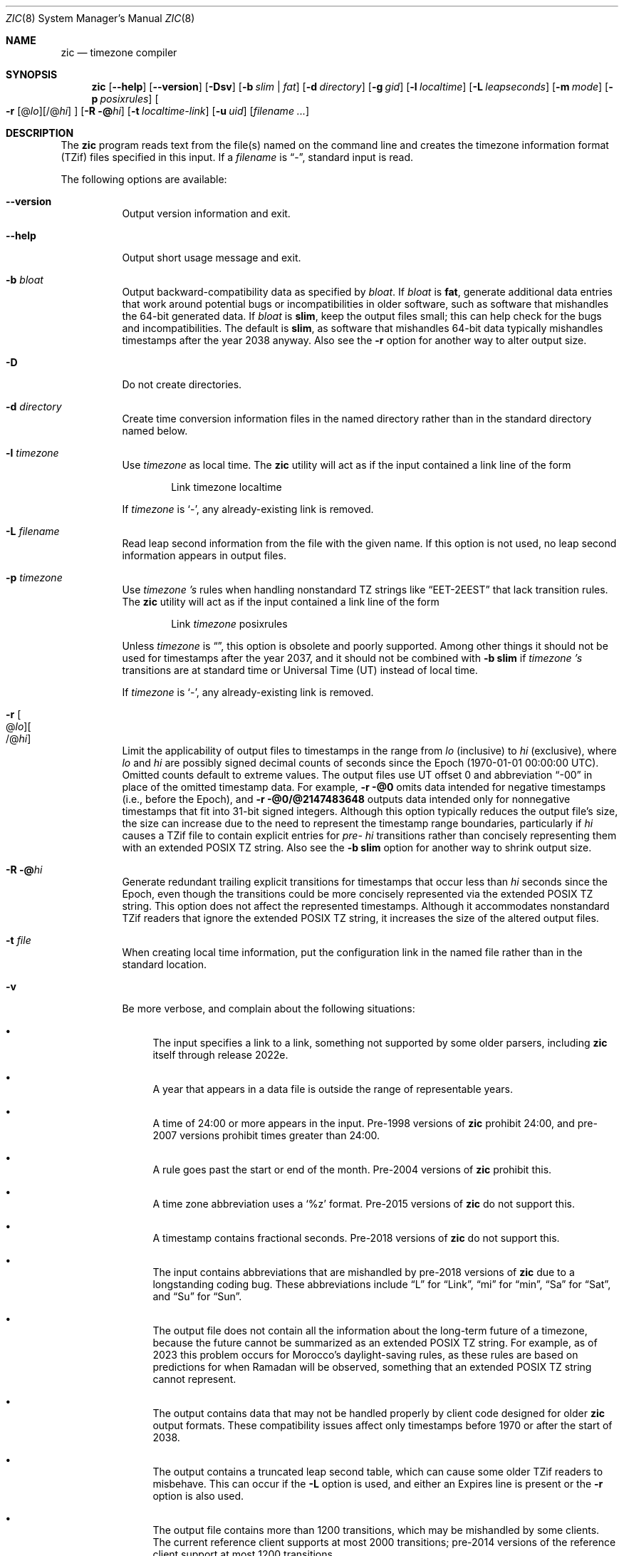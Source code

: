 .\" This file is in the public domain, so clarified as of
.\" 2009-05-17 by Arthur David Olson.
.Dd January 21, 2023
.Dt ZIC 8
.Os
.Sh NAME
.Nm zic
.Nd timezone compiler
.Sh SYNOPSIS
.Nm
.Op Fl -help
.Op Fl -version
.Op Fl Dsv
.Op Fl b Ar slim | fat
.Op Fl d Ar directory
.Op Fl g Ar gid
.Op Fl l Ar localtime
.Op Fl L Ar leapseconds
.Op Fl m Ar mode
.Op Fl p Ar posixrules
.Oo
.Fl r
.Op @ Ns Ar lo Ns
.Op /@ Ns Ar hi
.Oc
.Op Fl R @ Ns Ar hi
.Op Fl t Ar localtime-link
.Op Fl u Ar uid
.Op Ar filename ...
.Sh DESCRIPTION
The
.Nm
program reads text from the file(s) named on the command line
and creates the timezone information format (TZif) files
specified in this input.
If a
.Ar filename
is
.Dq "-" ,
standard input is read.
.Pp
The following options are available:
.Bl -tag -width indent
.It Fl -version
Output version information and exit.
.It Fl -help
Output short usage message and exit.
.It Fl b Ar bloat
Output backward-compatibility data as specified by
.Ar bloat .
If
.Ar bloat
is
.Cm fat ,
generate additional data entries that work around potential bugs or
incompatibilities in older software, such as software that mishandles
the 64-bit generated data.
If
.Ar bloat
is
.Cm slim ,
keep the output files small; this can help check for the bugs
and incompatibilities.
The default is
.Cm slim ,
as software that mishandles 64-bit data typically
mishandles timestamps after the year 2038 anyway.
Also see the
.Fl r
option for another way to alter output size.
.It Fl D
Do not create directories.
.It Fl d Ar directory
Create time conversion information files in the named directory rather than
in the standard directory named below.
.It Fl l Ar timezone
Use
.Ar timezone
as local time.
The
.Nm
utility
will act as if the input contained a link line of the form
.Bd -literal -offset indent
Link	timezone		localtime
.Ed
.Pp
If
.Ar timezone
is
.Ql - ,
any already-existing link is removed.
.It Fl L Ar filename
Read leap second information from the file with the given name.
If this option is not used,
no leap second information appears in output files.
.It Fl p Ar timezone
Use
.Ar timezone 's
rules when handling nonstandard
TZ strings like
.Dq "EET\-2EEST"
that lack transition rules.
The
.Nm
utility
will act as if the input contained a link line of the form
.Bd -literal -offset indent
Link	\fItimezone\fP		posixrules
.Ed
.Pp
Unless
.Ar timezone
is
.Dq "\*-" ,
this option is obsolete and poorly supported.
Among other things it should not be used for timestamps after the year 2037,
and it should not be combined with
.Fl b Cm slim
if
.Ar timezone 's
transitions are at standard time or Universal Time (UT) instead of local time.
.Pp
If
.Ar timezone
is
.Ql - ,
any already-existing link is removed.
.It Fl r Oo @ Ns Ar lo Oc Ns Oo /@ Ns Ar hi Oc
Limit the applicability of output files
to timestamps in the range from
.Ar lo
(inclusive) to
.Ar hi
(exclusive), where
.Ar lo
and
.Ar hi
are possibly signed decimal counts of seconds since the Epoch
(1970-01-01 00:00:00 UTC).
Omitted counts default to extreme values.
The output files use UT offset 0 and abbreviation
.Dq "\-00"
in place of the omitted timestamp data.
For example,
.Fl r @0
omits data intended for negative timestamps (i.e., before the Epoch), and
.Fl r @0/@2147483648
outputs data intended only for nonnegative timestamps that fit into
31-bit signed integers.
Although this option typically reduces the output file's size,
the size can increase due to the need to represent the timestamp range
boundaries, particularly if
.Ar hi
causes a TZif file to contain explicit entries for
.Em pre-
.Ar hi
transitions rather than concisely representing them
with an extended POSIX TZ string.
Also see the
.Fl b Cm slim
option for another way to shrink output size.
.It Fl R @ Ns Ar hi
Generate redundant trailing explicit transitions for timestamps
that occur less than
.Ar hi
seconds since the Epoch, even though the transitions could be
more concisely represented via the extended POSIX TZ string.
This option does not affect the represented timestamps.
Although it accommodates nonstandard TZif readers
that ignore the extended POSIX TZ string,
it increases the size of the altered output files.
.It Fl t Ar file
When creating local time information, put the configuration link in
the named file rather than in the standard location.
.It Fl v
Be more verbose, and complain about the following situations:
.Bl -bullet
.It
The input specifies a link to a link,
something not supported by some older parsers, including
.Nm
itself through release 2022e.
.It
A year that appears in a data file is outside the range
of representable years.
.It
A time of 24:00 or more appears in the input.
Pre-1998 versions of
.Nm
prohibit 24:00, and pre-2007 versions prohibit times greater than 24:00.
.It
A rule goes past the start or end of the month.
Pre-2004 versions of
.Nm
prohibit this.
.It
A time zone abbreviation uses a
.Ql %z
format.
Pre-2015 versions of
.Nm
do not support this.
.It
A timestamp contains fractional seconds.
Pre-2018 versions of
.Nm
do not support this.
.It
The input contains abbreviations that are mishandled by pre-2018 versions of
.Nm
due to a longstanding coding bug.
These abbreviations include
.Dq L
for
.Dq Link ,
.Dq mi
for
.Dq min ,
.Dq Sa
for
.Dq Sat ,
and
.Dq Su
for
.Dq Sun .
.It
The output file does not contain all the information about the
long-term future of a timezone, because the future cannot be summarized as
an extended POSIX TZ string.
For example, as of 2023 this problem
occurs for Morocco's daylight-saving rules, as these rules are based
on predictions for when Ramadan will be observed, something that
an extended POSIX TZ string cannot represent.
.It
The output contains data that may not be handled properly by client
code designed for older
.Nm
output formats.
These compatibility issues affect only timestamps
before 1970 or after the start of 2038.
.It
The output contains a truncated leap second table,
which can cause some older TZif readers to misbehave.
This can occur if the
.Fl L
option is used, and either an Expires line is present or
the
.Fl r
option is also used.
.It
The output file contains more than 1200 transitions,
which may be mishandled by some clients.
The current reference client supports at most 2000 transitions;
pre-2014 versions of the reference client support at most 1200
transitions.
.It
A time zone abbreviation has fewer than 3 or more than 6 characters.
POSIX requires at least 3, and requires implementations to support
at least 6.
.It
An output file name contains a byte that is not an ASCII letter,
.Dq "\-" ,
.Dq "/" ,
or
.Dq "_" ;
or it contains a file name component that contains more than 14 bytes
or that starts with
.Dq "\-" .
.El
.El
.RE
.Sh FILES
Input files use the format described in this section; output files use
.Xr tzfile 5
format.
.Pp
Input files should be text files, that is, they should be a series of
zero or more lines, each ending in a newline byte and containing at
most 2048 bytes counting the newline, and without any NUL bytes.
The input text's encoding
is typically UTF-8 or ASCII; it should have a unibyte representation
for the POSIX Portable Character Set (PPCS)
\*<https://pubs\*:.opengroup\*:.org/\*:onlinepubs/\*:9699919799/\*:basedefs/\*:V1_chap06\*:.html\*>
and the encoding's non-unibyte characters should consist entirely of
non-PPCS bytes.
Non-PPCS characters typically occur only in comments:
although output file names and time zone abbreviations can contain
nearly any character, other software will work better if these are
limited to the restricted syntax described under the
.Fl v
option.
.Pp
Input lines are made up of fields.
Fields are separated from one another by one or more white space characters.
The white space characters are space, form feed, carriage return, newline,
tab, and vertical tab.
Leading and trailing white space on input lines is ignored.
An unquoted sharp character (\(sh) in the input introduces a comment which extends
to the end of the line the sharp character appears on.
White space characters and sharp characters may be enclosed in double quotes
(\(dq) if they're to be used as part of a field.
Any line that is blank (after comment stripping) is ignored.
Nonblank lines are expected to be of one of three types:
rule lines, zone lines, and link lines.
.Pp
Names must be in English and are case insensitive.
They appear in several contexts, and include month and weekday names
and keywords such as
.Dq "maximum" ,
.Dq "only" ,
.Dq "Rolling" ,
and
.Dq "Zone" .
A name can be abbreviated by omitting all but an initial prefix; any
abbreviation must be unambiguous in context.
.Pp
A rule line has the form
.Bd -literal -offset indent
Rule	NAME	FROM	TO	\-	IN	ON	AT	SAVE	LETTER/S
.Ed
.Pp
For example:
.Bd -literal -offset indent
Rule	US	1967	1973	\-	Apr	lastSun	2:00w	1:00d	D
.Ed
.Pp
The fields that make up a rule line are:
.Bl -tag -width "LETTER/S"
.It NAME
Gives the name of the rule set that contains this line.
The name must start with a character that is neither
an ASCII digit nor
.Dq \-
nor
.Dq + .
To allow for future extensions,
an unquoted name should not contain characters from the set
.Dq Ql "!$%&'()*,/:;<=>?@[\]^`{|}~" .
.It FROM
Gives the first year in which the rule applies.
Any signed integer year can be supplied; the proleptic Gregorian calendar
is assumed, with year 0 preceding year 1.
The word
.Cm minimum
(or an abbreviation) means the indefinite past.
The word
.Cm maximum
(or an abbreviation) means the indefinite future.
Rules can describe times that are not representable as time values,
with the unrepresentable times ignored; this allows rules to be portable
among hosts with differing time value types.
.It TO
Gives the final year in which the rule applies.
In addition to
.Cm minimum
and
.Cm maximum
(as above),
the word
.Cm only
(or an abbreviation)
may be used to repeat the value of the
.Ar FROM
field.
.It \-
Is a reserved field and should always contain
.Ql \-
for compatibility with older versions of
.Nm .
It was previously known as the
.Ar TYPE
field, which could contain values to allow a
separate script to further restrict in which
.Dq types
of years the rule would apply.
.It IN
Names the month in which the rule takes effect.
Month names may be abbreviated.
.It ON
Gives the day on which the rule takes effect.
Recognized forms include:
.Bl -tag -compact -width "Sun<=25"
.It 5
the fifth of the month
.It lastSun
the last Sunday in the month
.It lastMon
the last Monday in the month
.It Sun>=8
first Sunday on or after the eighth
.It Sun<=25
last Sunday on or before the 25th
.El
.Pp
A weekday name (e.g.,
.Ql "Sunday" )
or a weekday name preceded by
.Dq "last"
(e.g.,
.Ql "lastSunday" )
may be abbreviated or spelled out in full.
There must be no white space characters within the
.Ar ON
field.
The
.Dq <=
and
.Dq >=
constructs can result in a day in the neighboring month;
for example, the IN-ON combination
.Dq "Oct Sun>=31"
stands for the first Sunday on or after October 31,
even if that Sunday occurs in November.
.It AT
Gives the time of day at which the rule takes effect,
relative to 00:00, the start of a calendar day.
Recognized forms include:
.Bl -tag -compact -width "00:19:32.13"
.It 2
time in hours
.It 2:00
time in hours and minutes
.It 01:28:14
time in hours, minutes, and seconds
.It 00:19:32.13
time with fractional seconds
.It 12:00
midday, 12 hours after 00:00
.It 15:00
3 PM, 15 hours after 00:00
.It 24:00
end of day, 24 hours after 00:00
.It 260:00
260 hours after 00:00
.It \-2:30
2.5 hours before 00:00
.It \-
equivalent to 0
.El
.Pp
Although
.Nm
rounds times to the nearest integer second
(breaking ties to the even integer), the fractions may be useful
to other applications requiring greater precision.
The source format does not specify any maximum precision.
Any of these forms may be followed by the letter
.Ql w
if the given time is local or
.Dq "wall clock"
time,
.Ql s
if the given time is standard time without any adjustment for daylight saving,
or
.Ql u
(or
.Ql g
or
.Ql z )
if the given time is universal time;
in the absence of an indicator,
local (wall clock) time is assumed.
These forms ignore leap seconds; for example,
if a leap second occurs at 00:59:60 local time,
.Ql "1:00"
stands for 3601 seconds after local midnight instead of the usual 3600 seconds.
The intent is that a rule line describes the instants when a
clock/calendar set to the type of time specified in the
.Ar AT
field would show the specified date and time of day.
.It SAVE
Gives the amount of time to be added to local standard time when the rule is in
effect, and whether the resulting time is standard or daylight saving.
This field has the same format as the
.Ar AT
field
except with a different set of suffix letters:
.Ql s
for standard time and
.Ql d
for daylight saving time.
The suffix letter is typically omitted, and defaults to
.Ql s
if the offset is zero and to
.Ql d
otherwise.
Negative offsets are allowed; in Ireland, for example, daylight saving
time is observed in winter and has a negative offset relative to
Irish Standard Time.
The offset is merely added to standard time; for example,
.Nm
does not distinguish a 10:30 standard time plus an 0:30
.Ar SAVE
from a 10:00 standard time plus a 1:00
.Ar SAVE .
.It LETTER/S
Gives the
.Dq "variable part"
(for example, the
.Dq "S"
or
.Dq "D"
in
.Dq "EST"
or
.Dq "EDT" )
of time zone abbreviations to be used when this rule is in effect.
If this field is
.Ql \- ,
the variable part is null.
.El
.Pp
A zone line has the form
.Bd -literal -offset indent
Zone	NAME	STDOFF	RULES	FORMAT	[UNTIL]
.Ed
.Pp
For example:
.Bd -literal -offset indent
Zone	Asia/Amman	2:00	Jordan	EE%sT	2017 Oct 27 01:00
.Ed
.Pp
The fields that make up a zone line are:
.Bl -tag -width "STDOFF"
.It NAME
The name of the timezone.
This is the name used in creating the time conversion information file for the
timezone.
It should not contain a file name component
.Dq ".\&"
or
.Dq ".." ;
a file name component is a maximal substring that does not contain
.Dq "/" .
.It STDOFF
The amount of time to add to UT to get standard time,
without any adjustment for daylight saving.
This field has the same format as the
.Ar AT
and
.Ar SAVE
fields of rule lines, except without suffix letters;
begin the field with a minus sign if time must be subtracted from UT.
.It RULES
The name of the rules that apply in the timezone or,
alternatively, a field in the same format as a rule-line SAVE column,
giving the amount of time to be added to local standard time
and whether the resulting time is standard or daylight saving.
If this field is
.Ql \-
then standard time always applies.
When an amount of time is given, only the sum of standard time and
this amount matters.
.It FORMAT
The format for time zone abbreviations.
The pair of characters
.Ql %s
is used to show where the
.Dq "variable part"
of the time zone abbreviation goes.
Alternatively, a format can use the pair of characters
.Ql %z
to stand for the UT offset in the form
.Ar \(+- hh ,
.Ar \(+- hhmm ,
or
.Ar \(+- hhmmss ,
using the shortest form that does not lose information, where
.Ar hh ,
.Ar mm ,
and
.Ar ss
are the hours, minutes, and seconds east (+) or west (\-) of UT.
Alternatively,
a slash (/)
separates standard and daylight abbreviations.
To conform to POSIX, a time zone abbreviation should contain only
alphanumeric ASCII characters,
.Ql "+"
and
.Ql "\-".
By convention, the time zone abbreviation
.Ql "\-00"
is a placeholder that means local time is unspecified.
.It UNTIL
The time at which the UT offset or the rule(s) change for a location.
It takes the form of one to four fields
.Ar YEAR Op Ar MONTH Op Ar DAY Op Ar TIME .
If this is specified,
the time zone information is generated from the given UT offset
and rule change until the time specified, which is interpreted using
the rules in effect just before the transition.
The month, day, and time of day have the same format as the
.Ar IN ,
.Ar ON ,
and
.Ar AT
fields of a rule; trailing fields can be omitted, and default to the
earliest possible value for the missing fields.
.IP
The next line must be a
.Dq "continuation"
line; this has the same form as a zone line except that the
string
.Dq "Zone"
and the name are omitted, as the continuation line will
place information starting at the time specified as the
.Dq "until"
information in the previous line in the file used by the previous line.
Continuation lines may contain
.Dq "until"
information, just as zone lines do, indicating that the next line is a further
continuation.
.El
.Pp
If a zone changes at the same instant that a rule would otherwise take
effect in the earlier zone or continuation line, the rule is ignored.
A zone or continuation line
.Ar L
with a named rule set starts with standard time by default:
that is, any of
.Ar L 's
timestamps preceding
.Ar L 's
earliest rule use the rule in effect after
.Ar L 's
first transition into standard time.
In a single zone it is an error if two rules take effect at the same
instant, or if two zone changes take effect at the same instant.
.Pp
If a continuation line subtracts
.Ar N
seconds from the UT offset after a transition that would be
interpreted to be later if using the continuation line's UT offset and
rules, the
.Dq "until"
time of the previous zone or continuation line is interpreted
according to the continuation line's UT offset and rules, and any rule
that would otherwise take effect in the next
.Ar N
seconds is instead assumed to take effect simultaneously.
For example:
.Bd -literal -offset indent
# Rule	NAME	FROM	TO	\*-	IN	ON	AT	SAVE	LETTER/S
Rule	US	1967	2006	-	Oct	lastSun	2:00	0	S
Rule	US	1967	1973	-	Apr	lastSun	2:00	1:00	D

# Zone\0\0NAME	STDOFF	RULES	FORMAT	[UNTIL]
Zone\0\0America/Menominee	\*-5:00	\*-	EST	1973 Apr 29 2:00
	\*-6:00	US	C%sT
.Ed
Here, an incorrect reading would be there were two clock changes on 1973-04-29,
the first from 02:00 EST (\-05) to 01:00 CST (\-06),
and the second an hour later from 02:00 CST (\-06) to 03:00 CDT (\-05).
However,
.Nm
interprets this more sensibly as a single transition from 02:00 CST (\-05) to
02:00 CDT (\-05).
.Pp
A link line has the form
.Bd -literal -offset indent
Link	TARGET	LINK-NAME
.Ed
.Pp
For example:
.Bd -literal -offset indent
Link	Europe/Istanbul	Asia/Istanbul
.Ed
.Pp
The
.Ar TARGET
field should appear as the
.Ar NAME
field in some zone line or as the
.Ar LINK-NAME
field in some link line.
The
.Ar LINK-NAME
field is used as an alternative name for that zone;
it has the same syntax as a zone line's
.Ar NAME
field.
Links can chain together, although the behavior is unspecified if a
chain of one or more links does not terminate in a Zone name.
A link line can appear before the line that defines the link target.
For example:
.Bd -literal -offset indent
Link	Greenwich	G_M_T
Link	Etc/GMT	Greenwich
Zone	Etc/GMT\0\00\0\0\-\0\0GMT
.Ed
.Pp
The two links are chained together, and G_M_T, Greenwich, and Etc/GMT
all name the same zone.
.Pp
Except for continuation lines,
lines may appear in any order in the input.
However, the behavior is unspecified if multiple zone or link lines
define the same name.
.Pp
The file that describes leap seconds can have leap lines and an
expiration line.
Leap lines have the following form:
.Bd -literal -offset indent
Leap	YEAR	MONTH	DAY	HH:MM:SS	CORR	R/S
.Ed
.Pp
For example:
.Bd -literal -offset indent
Leap	2016	Dec	31	23:59:60	+	S
.Ed
.Pp
The
.Ar YEAR ,
.Ar MONTH ,
.Ar DAY ,
and
.Ar HH:MM:SS
fields tell when the leap second happened.
The
.Ar CORR
field
should be
.Ql "+"
if a second was added
or
.Ql "\-"
if a second was skipped.
The
.Ar R/S
field
should be (an abbreviation of)
.Dq "Stationary"
if the leap second time given by the other fields should be interpreted as UTC
or
(an abbreviation of)
.Dq "Rolling"
if the leap second time given by the other fields should be interpreted as
local (wall clock) time.
.Pp
Rolling leap seconds were implemented back when it was not
clear whether common practice was rolling or stationary,
with concerns that one would see
Times Square ball drops where there'd be a
.Dq "3... 2... 1... leap... Happy New Year"
countdown, placing the leap second at
midnight New York time rather than midnight UTC.
However, this countdown style does not seem to have caught on,
which means rolling leap seconds are not used in practice;
also, they are not supported if the
.Fl r
option is used.
.Pp
The expiration line, if present, has the form:
.Bd -literal -offset indent
Expires	YEAR	MONTH	DAY	HH:MM:SS
.Ed
.Pp
For example:
.Bd -literal -offset indent
Expires	2020	Dec	28	00:00:00
.Ed
.Pp
The
.Ar YEAR ,
.Ar MONTH ,
.Ar DAY ,
and
.Ar HH:MM:SS
fields give the expiration timestamp in UTC for the leap second table.
.Sh "EXTENDED EXAMPLE"
Here is an extended example of
.Nm
input, intended to illustrate many of its features.
.Bd -literal -offset indent
# Rule	NAME	FROM	TO	\-	IN	ON	AT	SAVE	LETTER/S
Rule	Swiss	1941	1942	\-	May	Mon>=1	1:00	1:00	S
Rule	Swiss	1941	1942	\-	Oct	Mon>=1	2:00	0	\-

Rule	EU	1977	1980	\-	Apr	Sun>=1	1:00u	1:00	S
Rule	EU	1977	only	\-	Sep	lastSun	1:00u	0	\-
Rule	EU	1978	only	\-	Oct	 1	1:00u	0	\-
Rule	EU	1979	1995	\-	Sep	lastSun	1:00u	0	\-
Rule	EU	1981	max	\-	Mar	lastSun	1:00u	1:00	S
Rule	EU	1996	max	\-	Oct	lastSun	1:00u	0	\-

# Zone	NAME	STDOFF	RULES	FORMAT	[UNTIL]
Zone	Europe/Zurich	0:34:08	\-	LMT	1853 Jul 16
		0:29:45.50	\-	BMT	1894 Jun
		1:00	Swiss	CE%sT	1981
		1:00	EU	CE%sT

Link	Europe/Zurich	Europe/Vaduz
.Ed
.Pp
In this example, the EU rules are for the European Union
and for its predecessor organization, the European Communities.
The timezone is named Europe/Zurich and it has the alias Europe/Vaduz.
This example says that Zurich was 34 minutes and 8
seconds east of UT until 1853-07-16 at 00:00, when the legal offset
was changed to
7\(de26\(fm22.50\(sd,
which works out to 0:29:45.50;
.Nm
treats this by rounding it to 0:29:46.
After 1894-06-01 at 00:00 the UT offset became one hour
and Swiss daylight saving rules (defined with lines beginning with
.Dq "Rule Swiss")
apply.
From 1981 to the present, EU daylight saving rules have
applied, and the UTC offset has remained at one hour.
.Pp
In 1941 and 1942, daylight saving time applied from the first Monday
in May at 01:00 to the first Monday in October at 02:00.
The pre-1981 EU daylight-saving rules have no effect
here, but are included for completeness.
Since 1981, daylight
saving has begun on the last Sunday in March at 01:00 UTC.
Until 1995 it ended the last Sunday in September at 01:00 UTC,
but this changed to the last Sunday in October starting in 1996.
.Pp
For purposes of display,
.Dq "LMT"
and
.Dq "BMT"
were initially used, respectively.
Since
Swiss rules and later EU rules were applied, the time zone abbreviation
has been CET for standard time and CEST for daylight saving
time.
.Sh FILES
.Bl -tag -width "/usr/share/zoneinfo"
.It Pa /etc/localtime
Default local timezone file.
.It Pa /usr/share/zoneinfo
Default timezone information directory.
.El
.Sh NOTES
For areas with more than two types of local time,
you may need to use local standard time in the
.Ar AT
field of the earliest transition time's rule to ensure that
the earliest transition time recorded in the compiled file is correct.
.Pp
If,
for a particular timezone,
a clock advance caused by the start of daylight saving
coincides with and is equal to
a clock retreat caused by a change in UT offset,
.Nm
produces a single transition to daylight saving at the new UT offset
without any change in local (wall clock) time.
To get separate transitions
use multiple zone continuation lines
specifying transition instants using universal time.
.Sh SEE ALSO
.Xr tzfile 5 ,
.Xr zdump 8
